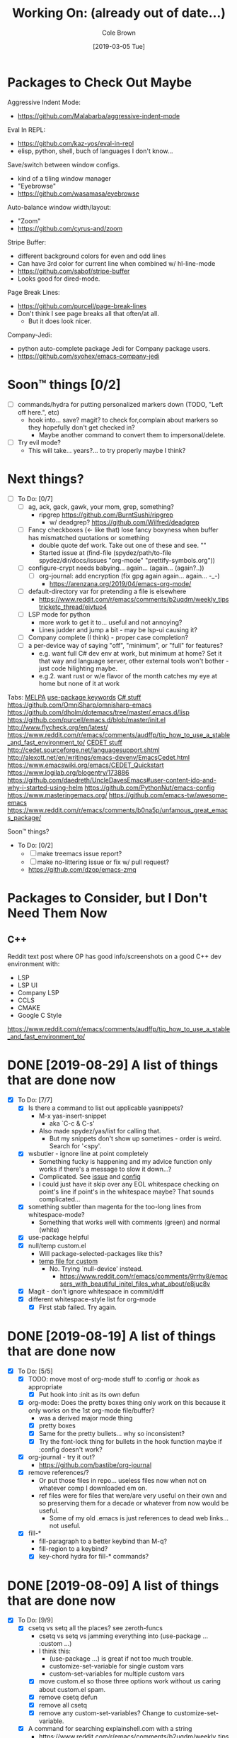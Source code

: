 #+TITLE:     Working On: (already out of date...)
#+AUTHOR:    Cole Brown
#+EMAIL:     git@spydez.com
#+DATE:      [2019-03-05 Tue]


* Packages to Check Out Maybe

Aggressive Indent Mode:
  - https://github.com/Malabarba/aggressive-indent-mode

Eval In REPL:
  - https://github.com/kaz-yos/eval-in-repl
  - elisp, python, shell, buch of languages I don't know...

Save/switch between window configs.
  - kind of a tiling window manager
  - "Eyebrowse"
  - https://github.com/wasamasa/eyebrowse

Auto-balance window width/layout:
  - "Zoom"
  - https://github.com/cyrus-and/zoom

Stripe Buffer:
  - different background colors for even and odd lines
  - Can have 3rd color for current line when combined w/ hl-line-mode
  - https://github.com/sabof/stripe-buffer
  - Looks good for dired-mode.

Page Break Lines:
  - https://github.com/purcell/page-break-lines
  - Don't think I see page breaks all that often/at all.
    - But it does look nicer.

Company-Jedi:
  - python auto-complete package Jedi for Company package users.
  - https://github.com/syohex/emacs-company-jedi

* Soon™ things [0/2]

 - [ ] commands/hydra for putting personalized markers down (TODO, "Left off here.", etc)
   - hook into... save? magit? to check for,complain about markers so they hopefully don't
     get checked in?
     - Maybe another command to convert them to impersonal/delete.
 - [ ] Try evil mode?
   - This will take... years?... to try properly maybe I think?

* Next things?
:PROPERTIES:
:VISIBILITY: all
:END:

  - [ ] To Do: [0/7]
    - [ ] ag, ack, gack, gawk, your mom, grep, something?
      - ripgrep https://github.com/BurntSushi/ripgrep
        - w/ deadgrep? https://github.com/Wilfred/deadgrep
    - [ ] Fancy checkboxes (<- like that) lose fancy boxyness when buffer has mismatched quotations or something
      - double quote def work. Take out one of these and see. ""
      - Started issue at (find-file (spydez/path/to-file spydez/dir/docs/issues "org-mode" "prettify-symbols.org"))
    - [ ] configure-crypt needs babying... again... (again... (again?..))
      - [ ] org-journal: add encryption (fix gpg again again... again... -_-)
        - https://arenzana.org/2019/04/emacs-org-mode/
    - [ ] default-directory var for pretending a file is elsewhere
      - https://www.reddit.com/r/emacs/comments/b2uqdm/weekly_tipstricketc_thread/eivtuo4
    - [ ] LSP mode for python
      - more work to get it to... useful and not annoying?
      - Lines judder and jump a bit - may be lsp-ui causing it?
    - [ ] Company complete (I think) - proper case completion?
    - [ ] a per-device way of saying "off", "minimum", or "full" for features?
      - e.g. want full C# dev env at work, but minimum at home? Set it that way and
        language server, other external tools won't bother - just code hilighting maybe.
      - e.g.2. want rust or w/e flavor of the month catches my eye at home but
        none of it at work


Tabs:
  [[https://melpa.org/#/?q=pager&sort=downloads&asc=false][MELPA]]
    [[https://jwiegley.github.io/use-package/keywords/#preface-init-config][use-package keywords]]
    [[https://github.com/dholm/dotemacs/blob/master/.emacs.d/lisp/modes/csharp.el][C# stuff]]
      https://github.com/OmniSharp/omnisharp-emacs
      https://github.com/dholm/dotemacs/tree/master/.emacs.d/lisp
    https://github.com/purcell/emacs.d/blob/master/init.el
      http://www.flycheck.org/en/latest/
    https://www.reddit.com/r/emacs/comments/audffp/tip_how_to_use_a_stable_and_fast_environment_to/
    [[https://www.google.com/search?hl=en&output=search&sclient=psy-ab&q=emacs%20cedet&=&=&oq=&gs_l=&pbx=1][CEDET stuff]]
      http://cedet.sourceforge.net/languagesupport.shtml
      http://alexott.net/en/writings/emacs-devenv/EmacsCedet.html
      https://www.emacswiki.org/emacs/CEDET_Quickstart
      https://www.logilab.org/blogentry/173886
    https://github.com/daedreth/UncleDavesEmacs#user-content-ido-and-why-i-started-using-helm
      https://github.com/PythonNut/emacs-config
      https://www.masteringemacs.org/
    https://github.com/emacs-tw/awesome-emacs
    https://www.reddit.com/r/emacs/comments/b0na5p/unfamous_great_emacs_package/


Soon™ things?
  - To Do: [0/2]
    - [ ] make treemacs issue report?
    - [ ] make no-littering issue or fix w/ pull request?
    - https://github.com/dzop/emacs-zmq

* Packages to Consider, but I Don't Need Them Now

** C++

Reddit text post where OP has good info/screenshots on a good
C++ dev environment with:
  - LSP
  - LSP UI
  - Company LSP
  - CCLS
  - CMAKE
  - Google C Style
https://www.reddit.com/r/emacs/comments/audffp/tip_how_to_use_a_stable_and_fast_environment_to/

* DONE [2019-08-29] A list of things that are done now
CLOSED: [2019-08-29 Thu 12:05]
:LOGBOOK:
- State "DONE"       from              [2019-08-29 Thu 12:05]
:END:

  - [X] To Do: [7/7]
    - [X] Is there a command to list out applicable yasnippets?
      - M-x yas-insert-snippet
        - aka `C-c & C-s'
      - Also made spydez/yas/list for calling that.
        - But my snippets don't show up sometimes - order is weird. Search for '<spy'.
    - [X] wsbutler - ignore line at point completely
      - Something fucky is happening and my advice function only works if
        there's a message to slow it down...?
      - Complicated. See [[file:issues/whitespace-and-butler/bug-info.el::;;%20-*-%20mode:%20emacs-lisp;%20lexical-binding:%20t%20-*-][issue]] and [[file:~/.emacs.d/personal/init/config/configure-whitespace.el::;;%20Error%20seems%20a%20layer%20deeper%20in%20applying%20`buffer-display-table'%20to%20buffer...][config]]
      - I could just have it skip over any EOL whitespace checking on point's line if point's in the whitespace maybe? That sounds complicated...
    - [X] something subtler than magenta for the too-long lines from whitespace-mode?
      - Something that works well with comments (green) and normal (white)
    - [X] use-package helpful
    - [X] null/temp custom.el
      - Will package-selected-packages like this?
      - [[https://www.reddit.com/r/emacs/comments/9rrhy8/emacsers_with_beautiful_initel_files_what_about/e8jaxxs?utm_source=share&utm_medium=web2x][temp file for custom]]
        - No. Trying `null-device' instead.
          - https://www.reddit.com/r/emacs/comments/9rrhy8/emacsers_with_beautiful_initel_files_what_about/e8juc8v
    - [X] Magit - don't ignore whitespace in commit/diff
    - [X] different whitespace-style list for org-mode
      - [X] First stab failed. Try again.

* DONE [2019-08-19] A list of things that are done now
CLOSED: [2019-08-19 Mon 12:34]
:LOGBOOK:
- State "DONE"       from              [2019-08-19 Mon 12:34]
:END:

  - [X] To Do: [5/5]
    - [X] TODO: move most of org-mode stuff to :config or :hook as appropriate
      - [X] Put hook into :init as its own defun
    - [X] org-mode: Does the pretty boxes thing only work on this because it only
      works on the 1st org-mode file/buffer?
      - was a derived major mode thing
      - [X] pretty boxes
      - [X] Same for the pretty bullets... why so inconsistent?
      - [X] Try the font-lock thing for bullets in the hook function maybe if
           :config doesn't work?
    - [X] org-journal - try it out?
      - https://github.com/bastibe/org-journal
    - [X] remove references/?
      - Or put those files in repo... useless files now when not on whatever comp I downloaded em on.
      - ref files were for files that were/are very useful on their own and so preserving them for
        a decade or whatever from now would be useful.
        - Some of my old .emacs is just references to dead web links... not useful.
    - [X] fill-*
      - fill-paragraph to a better keybind than M-q?
      - fill-region to a keybind?
      - [X] key-chord hydra for fill-* commands?


* DONE [2019-08-09] A list of things that are done now
CLOSED: [2019-08-09 Fri 10:45]
:LOGBOOK:
- State "DONE"       from              [2019-08-09 Fri 10:45]
:END:

  - [X] To Do: [9/9]
    - [X] csetq vs setq all the places? see zeroth-funcs
      - csetq vs setq vs jamming everything into (use-package ... :custom ...)
      - I think this:
        - (use-package ...) is great if not too much trouble.
        - customize-set-variable for single custom vars
        - custom-set-variables for multiple custom vars
      - [X] move custom.el so those three options work without us caring about custom.el spam.
      - [X] remove csetq defun
      - [X] remove all csetq
      - [X] remove any custom-set-variables? Change to customize-set-variable.
    - [X] A command for searching explainshell.com with a string
      - https://www.reddit.com/r/emacs/comments/b2uqdm/weekly_tipstricketc_thread/eiv75b8
      - Uh... already have this. Apparently.
    - [X] have recentf ignore elpa dir?
      - [X] It's not actually been a problem in a long time so I'm doing:
        - [X] Meh.
        - [X] No for now.
    - [X] Have my taskspace write this somewhere:
          "mkdir <00-my-remote-temp-dir>/2019-07-22_0_<task-desc>"
      - Add to the notes.org? Well, but it needs generated from name.
    - [X] Elisp command to call shell with string (shell command(s)) and print
      output. See: 2019-03_tasks.org
      - For routine/simple checking up on servers without having to leave emacs.
      - [X] Figure out command/elisp.
        - See: 2019-03_tasks.org
      - [X] Make an interactive (spydez/... or (spydez/domain/work...
            or whatever command. (<server-name>...)?
    - [X] kill buffer cmd w/ no-kill list
      - https://www.reddit.com/r/emacs/comments/b2uqdm/weekly_tipstricketc_thread/eiv960e
    - [X] this hydra looks useful maybe:
      - https://github.com/abo-abo/hydra/wiki/Emacs#Transpose
    - [X] org-mode stuff to look at:
      - https://www.reddit.com/r/emacs/comments/b90xc5/orgmode_your_life/
    - [X] taskspace.el
          feature?: temp/workspace dated/numbered dirs
      - e.g. first/only dir of the day: 2019-04-05_0_<description>
      - second: 2019-04-05_1_<2nd-description>
      - '_' as date/num/desc separator
      - '-' as date/word sep (space illegal/replaced)
      - func to travel to/open in dired mode the directory
        - and create it if non-existant


* DONE [2019-07-18] A list of things that are done now
CLOSED: [2019-07-18 Thu 17:28]
:LOGBOOK:
- State "DONE"       from              [2019-07-18 Thu 17:28]
:END:

  - More things to do: [14/14]
    - [X] rename spy/<datestamp> funcs? or delete?
      - have:
        - spydez/timestamp-ISO
        - spydez/timestamp-ORG
        - spydez/dd-mon-yy
        - spydez/yyyy-mm-dd
      - want?
        - spydez/datetime/{ISO-datetime, ORG, US-human, ISO-date-sortable} ???
    - [X] yascroll.el
      - https://github.com/m2ym/yascroll-el
      - Meh. A bug since 2015 still exists in it that would require me to require cl before its stuff so nope.
    - [X] https://github.com/nhoffman/.emacs.d/blob/master/init.org
    - [X] finish trawling zzazmboni config:
      - left off here: https://zzamboni.org/post/my-emacs-configuration-with-commentary/#literate-programming-using-org-babel
    - [X] https://emacs.stackexchange.com/questions/2427/how-to-test-rest-api-with-emacs
    - [X] More dates in org headers? Created, updated...
      - I think just "date" for now...?
    - [X] templates?
      - [X] for org headers?
      - [X] for blank .emacs.d config file?
    - [X] A more canonical place for the org file dates?
      - "#+DATE:" is actually used
    - [X] Notes/Issues
      - [X] configure-files-and-folders notes removed into its issue file notes
      - [X] epa/gpg notes into issues, for now?
    - [X] all-the-icons working enough for me now?
      - Uh... sure. And there's a todo or two up for the rest...
    - [X] file structure has changed...
    - [X] Also on bootstrap-debug-early todo
    - [X] update notes/*.org?
      - Think some todo'd placeholders have been done.
      - Still one todo but its full of temp tab links
    - [X] get yasnippets to load for org-mode, at least?
      my 'header' template doesn't work until you poke yasnippets a bit.


* A list of things to consider working on

  1) some sort of search for this .emacs.d project
     - [ ] Right now grep in projectile project doesn't like find command it generates.
       - Command works when pasted into (git for windows) bash, and emacs knows about bash...?
       - Command works in M-x shell.
       - Hm... Not sure right now.

  2) Projectile, use this .emacs.d project as test/tutorial?
     - working on it

  3) fuzzy stuff

  4) ...

  5) other note files...

  6) look into: https://www.reddit.com/r/emacs/comments/audffp/tip_how_to_use_a_stable_and_fast_environment_to/

  7) hi

* look at these:

https://www.reddit.com/r/emacs/comments/3kqt6e/2_easy_little_known_steps_to_speed_up_emacs_start/

https://www.emacswiki.org/emacs/OptimizingEmacsStartup
https://www.emacswiki.org/emacs/ProfileDotEmacs

* (old) packages to consider

** Dashboard

(use-package dashboard
  :config
  (dashboard-setup-startup-hook))

https://www.reddit.com/r/emacs/comments/8jaflq/tip_how_to_use_your_dashboard_properly/

** Ace Jump Mode

Looks like it's Avy vs Ace Jump. Not sure if I want either. Avy seems newer?

https://www.emacswiki.org/emacs/AceJump
(use-package ace-jump-mode
  :bind
  ("C-c SPC" . ace-jump-mode))

$ find . -iname "*.el" -o -iname "*.org" | grep -v "/var/" | grep -v "/pre-no-littering/" | grep -v "/manual-package-archive/" | grep -v "/elpa/" | xargs grep "ace-jump"
./personal/docs/references/nhoffman.init.org:replacement for ace-jump-mode.
./personal/init/config/configure-hydra.el:    ;; Not using avy right now. Similar to ace-jump or easymotion.

** ediff

Do I need this with magit? Or at all?

(use-package ediff
  :config
  (setq ediff-window-setup-function 'ediff-setup-windows-plain)
  (setq-default ediff-highlight-all-diffs 'nil)
  (setq ediff-diff-options "-w"))

https://www.gnu.org/software/emacs/manual/html_node/ediff/
https://www.emacswiki.org/emacs/EdiffMode
https://oremacs.com/2015/01/17/setting-up-ediff/
  - has reasons to use with magit

** helm search things

(use-package wgrep)

(use-package helm-ag)

(use-package helm-git-grep)
